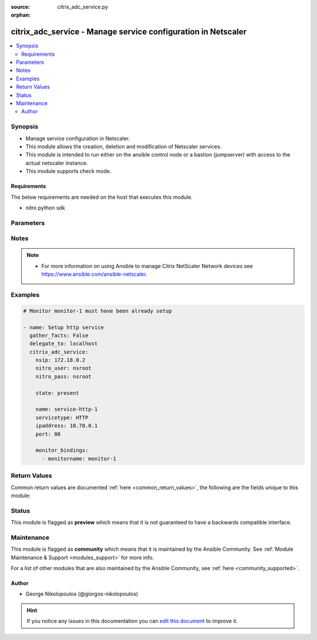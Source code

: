 :source: citrix_adc_service.py

:orphan:

.. _citrix_adc_service_module:


citrix_adc_service - Manage service configuration in Netscaler
++++++++++++++++++++++++++++++++++++++++++++++++++++++++++++++

.. versionadded:: 2.4.0

.. contents::
   :local:
   :depth: 2


Synopsis
--------
- Manage service configuration in Netscaler.
- This module allows the creation, deletion and modification of Netscaler services.
- This module is intended to run either on the ansible  control node or a bastion (jumpserver) with access to the actual netscaler instance.
- This module supports check mode.



Requirements
~~~~~~~~~~~~
The below requirements are needed on the host that executes this module.

- nitro python sdk


Parameters
----------

.. raw:: html

    <table  border=0 cellpadding=0 class="documentation-table">
        <tr>
            <th colspan="2">Parameter</th>
            <th>Choices/<font color="blue">Defaults</font></th>
                        <th width="100%">Comments</th>
        </tr>
                    <tr>
                                                                <td colspan="2">
                    <b>accessdown</b>
                                                                            </td>
                                <td>
                                                                                                                                                                                                                <b>Default:</b><br/><div style="color: blue">no</div>
                                    </td>
                                                                <td>
                                                                        <div>Use Layer 2 mode to bridge the packets sent to this service if it is marked as DOWN. If the service is DOWN, and this parameter is disabled, the packets are dropped.</div>
                                                                                </td>
            </tr>
                                <tr>
                                                                <td colspan="2">
                    <b>appflowlog</b>
                                                                            </td>
                                <td>
                                                                                                                            <ul><b>Choices:</b>
                                                                                                                                                                <li>enabled</li>
                                                                                                                                                                                                <li>disabled</li>
                                                                                    </ul>
                                                                            </td>
                                                                <td>
                                                                        <div>Enable logging of AppFlow information.</div>
                                                                                </td>
            </tr>
                                <tr>
                                                                <td colspan="2">
                    <b>cacheable</b>
                                                                            </td>
                                <td>
                                                                                                                                                                                                                <b>Default:</b><br/><div style="color: blue">no</div>
                                    </td>
                                                                <td>
                                                                        <div>Use the transparent cache redirection virtual server to forward requests to the cache server.</div>
                                                    <div>Note: Do not specify this parameter if you set the Cache Type parameter.</div>
                                                                                </td>
            </tr>
                                <tr>
                                                                <td colspan="2">
                    <b>cachetype</b>
                                                                            </td>
                                <td>
                                                                                                                            <ul><b>Choices:</b>
                                                                                                                                                                <li>TRANSPARENT</li>
                                                                                                                                                                                                <li>REVERSE</li>
                                                                                                                                                                                                <li>FORWARD</li>
                                                                                    </ul>
                                                                            </td>
                                                                <td>
                                                                        <div>Cache type supported by the cache server.</div>
                                                                                </td>
            </tr>
                                <tr>
                                                                <td colspan="2">
                    <b>cip</b>
                                                                            </td>
                                <td>
                                                                                                                            <ul><b>Choices:</b>
                                                                                                                                                                <li>enabled</li>
                                                                                                                                                                                                <li>disabled</li>
                                                                                    </ul>
                                                                            </td>
                                                                <td>
                                                                        <div>Before forwarding a request to the service, insert an HTTP header with the client&#x27;s IPv4 or IPv6 address as its value. Used if the server needs the client&#x27;s IP address for security, accounting, or other purposes, and setting the Use Source IP parameter is not a viable option.</div>
                                                                                </td>
            </tr>
                                <tr>
                                                                <td colspan="2">
                    <b>cipheader</b>
                                                                            </td>
                                <td>
                                                                                                                                                            </td>
                                                                <td>
                                                                        <div>Name for the HTTP header whose value must be set to the IP address of the client. Used with the Client IP parameter. If you set the Client IP parameter, and you do not specify a name for the header, the appliance uses the header name specified for the global Client IP Header parameter (the cipHeader parameter in the set ns param CLI command or the Client IP Header parameter in the Configure HTTP Parameters dialog box at System &gt; Settings &gt; Change HTTP parameters). If the global Client IP Header parameter is not specified, the appliance inserts a header with the name &quot;client-ip.&quot;.</div>
                                                    <div>Minimum length = 1</div>
                                                                                </td>
            </tr>
                                <tr>
                                                                <td colspan="2">
                    <b>cka</b>
                                                                            </td>
                                <td>
                                                                                                                                                            </td>
                                                                <td>
                                                                        <div>Enable client keep-alive for the service.</div>
                                                                                </td>
            </tr>
                                <tr>
                                                                <td colspan="2">
                    <b>cleartextport</b>
                                                                            </td>
                                <td>
                                                                                                                                                            </td>
                                                                <td>
                                                                        <div>Port to which clear text data must be sent after the appliance decrypts incoming SSL traffic. Applicable to transparent SSL services.</div>
                                                    <div>Minimum value = 1</div>
                                                                                </td>
            </tr>
                                <tr>
                                                                <td colspan="2">
                    <b>clttimeout</b>
                                                                            </td>
                                <td>
                                                                                                                                                            </td>
                                                                <td>
                                                                        <div>Time, in seconds, after which to terminate an idle client connection.</div>
                                                    <div>Minimum value = 0</div>
                                                    <div>Maximum value = 31536000</div>
                                                                                </td>
            </tr>
                                <tr>
                                                                <td colspan="2">
                    <b>cmp</b>
                                                                            </td>
                                <td>
                                                                                                                                                            </td>
                                                                <td>
                                                                        <div>Enable compression for the service.</div>
                                                                                </td>
            </tr>
                                <tr>
                                                                <td colspan="2">
                    <b>comment</b>
                                                                            </td>
                                <td>
                                                                                                                                                            </td>
                                                                <td>
                                                                        <div>Any information about the service.</div>
                                                                                </td>
            </tr>
                                <tr>
                                                                <td colspan="2">
                    <b>customserverid</b>
                                                                            </td>
                                <td>
                                                                                                                                                                    <b>Default:</b><br/><div style="color: blue">None</div>
                                    </td>
                                                                <td>
                                                                        <div>Unique identifier for the service. Used when the persistency type for the virtual server is set to Custom Server ID.</div>
                                                                                </td>
            </tr>
                                <tr>
                                                                <td colspan="2">
                    <b>disabled</b>
                    <br/><div style="font-size: small; color: red">bool</div>                                                        </td>
                                <td>
                                                                                                                                                                                                                    <ul><b>Choices:</b>
                                                                                                                                                                <li><div style="color: blue"><b>no</b>&nbsp;&larr;</div></li>
                                                                                                                                                                                                <li>yes</li>
                                                                                    </ul>
                                                                            </td>
                                                                <td>
                                                                        <div>When set to <code>yes</code> the service state will be set to DISABLED.</div>
                                                    <div>When set to <code>no</code> the service state will be set to ENABLED.</div>
                                                    <div>Note that due to limitations of the underlying NITRO API a <code>disabled</code> state change alone does not cause the module result to report a changed status.</div>
                                                                                </td>
            </tr>
                                <tr>
                                                                <td colspan="2">
                    <b>dnsprofilename</b>
                                                                            </td>
                                <td>
                                                                                                                                                            </td>
                                                                <td>
                                                                        <div>Name of the DNS profile to be associated with the service. DNS profile properties will applied to the transactions processed by a service. This parameter is valid only for ADNS and ADNS-TCP services.</div>
                                                    <div>Minimum length = 1</div>
                                                    <div>Maximum length = 127</div>
                                                                                </td>
            </tr>
                                <tr>
                                                                <td colspan="2">
                    <b>downstateflush</b>
                                                                            </td>
                                <td>
                                                                                                                            <ul><b>Choices:</b>
                                                                                                                                                                <li>enabled</li>
                                                                                                                                                                                                <li>disabled</li>
                                                                                    </ul>
                                                                            </td>
                                                                <td>
                                                                        <div>Flush all active transactions associated with a service whose state transitions from UP to DOWN. Do not enable this option for applications that must complete their transactions.</div>
                                                                                </td>
            </tr>
                                <tr>
                                                                <td colspan="2">
                    <b>graceful</b>
                                                                            </td>
                                <td>
                                                                                                                                                                                                                <b>Default:</b><br/><div style="color: blue">no</div>
                                    </td>
                                                                <td>
                                                                        <div>Shut down gracefully, not accepting any new connections, and disabling the service when all of its connections are closed.</div>
                                                                                </td>
            </tr>
                                <tr>
                                                                <td colspan="2">
                    <b>hashid</b>
                                                                            </td>
                                <td>
                                                                                                                                                            </td>
                                                                <td>
                                                                        <div>A numerical identifier that can be used by hash based load balancing methods. Must be unique for each service.</div>
                                                    <div>Minimum value = 1</div>
                                                                                </td>
            </tr>
                                <tr>
                                                                <td colspan="2">
                    <b>healthmonitor</b>
                                                                            </td>
                                <td>
                                                                                                                                                                                                                <b>Default:</b><br/><div style="color: blue">yes</div>
                                    </td>
                                                                <td>
                                                                        <div>Monitor the health of this service</div>
                                                                                </td>
            </tr>
                                <tr>
                                                                <td colspan="2">
                    <b>httpprofilename</b>
                                                                            </td>
                                <td>
                                                                                                                                                            </td>
                                                                <td>
                                                                        <div>Name of the HTTP profile that contains HTTP configuration settings for the service.</div>
                                                    <div>Minimum length = 1</div>
                                                    <div>Maximum length = 127</div>
                                                                                </td>
            </tr>
                                <tr>
                                                                <td colspan="2">
                    <b>instance_ip</b>
                                                            <br/><div style="font-size: small; color: darkgreen">(added in 2.6.0)</div>                </td>
                                <td>
                                                                                                                                                            </td>
                                                                <td>
                                                                        <div>The target Netscaler instance ip address to which all underlying NITRO API calls will be proxied to.</div>
                                                    <div>It is meaningful only when having set <code>mas_proxy_call</code> to <code>true</code></div>
                                                                                </td>
            </tr>
                                <tr>
                                                                <td colspan="2">
                    <b>ip</b>
                                                                            </td>
                                <td>
                                                                                                                                                            </td>
                                                                <td>
                                                                        <div>IP to assign to the service.</div>
                                                    <div>Minimum length = 1</div>
                                                                                </td>
            </tr>
                                <tr>
                                                                <td colspan="2">
                    <b>ipaddress</b>
                                                                            </td>
                                <td>
                                                                                                                                                            </td>
                                                                <td>
                                                                        <div>The new IP address of the service.</div>
                                                                                </td>
            </tr>
                                <tr>
                                                                <td colspan="2">
                    <b>mas_proxy_call</b>
                    <br/><div style="font-size: small; color: red">bool</div>                                        <br/><div style="font-size: small; color: darkgreen">(added in 2.6.0)</div>                </td>
                                <td>
                                                                                                                                                                                                                    <ul><b>Choices:</b>
                                                                                                                                                                <li><div style="color: blue"><b>no</b>&nbsp;&larr;</div></li>
                                                                                                                                                                                                <li>yes</li>
                                                                                    </ul>
                                                                            </td>
                                                                <td>
                                                                        <div>If true the underlying NITRO API calls made by the module will be proxied through a MAS node to the target Netscaler instance.</div>
                                                    <div>{&#x27;When true you must also define the following options&#x27;: &#x27;<em>nitro_auth_token</em>, <em>instance_ip</em>.&#x27;}</div>
                                                                                </td>
            </tr>
                                <tr>
                                                                <td colspan="2">
                    <b>maxbandwidth</b>
                                                                            </td>
                                <td>
                                                                                                                                                            </td>
                                                                <td>
                                                                        <div>Maximum bandwidth, in Kbps, allocated to the service.</div>
                                                    <div>Minimum value = 0</div>
                                                    <div>Maximum value = 4294967287</div>
                                                                                </td>
            </tr>
                                <tr>
                                                                <td colspan="2">
                    <b>maxclient</b>
                                                                            </td>
                                <td>
                                                                                                                                                            </td>
                                                                <td>
                                                                        <div>Maximum number of simultaneous open connections to the service.</div>
                                                    <div>Minimum value = 0</div>
                                                    <div>Maximum value = 4294967294</div>
                                                                                </td>
            </tr>
                                <tr>
                                                                <td colspan="2">
                    <b>maxreq</b>
                                                                            </td>
                                <td>
                                                                                                                                                            </td>
                                                                <td>
                                                                        <div>Maximum number of requests that can be sent on a persistent connection to the service.</div>
                                                    <div>Note: Connection requests beyond this value are rejected.</div>
                                                    <div>Minimum value = 0</div>
                                                    <div>Maximum value = 65535</div>
                                                                                </td>
            </tr>
                                <tr>
                                                                <td colspan="2">
                    <b>monitor_bindings</b>
                                                                            </td>
                                <td>
                                                                                                                                                            </td>
                                                                <td>
                                                                        <div>A list of load balancing monitors to bind to this service.</div>
                                                    <div>Each monitor entry is a dictionary which may contain the following options.</div>
                                                    <div>Note that if not using the built in monitors they must first be setup.</div>
                                                                                </td>
            </tr>
                                                            <tr>
                                                    <td class="elbow-placeholder"></td>
                                                <td colspan="1">
                    <b>dup_weight</b>
                                                                            </td>
                                <td>
                                                                                                                                                            </td>
                                                                <td>
                                                                        <div>Weight to assign to the binding between the monitor and service.</div>
                                                                                </td>
            </tr>
                                <tr>
                                                    <td class="elbow-placeholder"></td>
                                                <td colspan="1">
                    <b>monitorname</b>
                                                                            </td>
                                <td>
                                                                                                                                                            </td>
                                                                <td>
                                                                        <div>Name of the monitor.</div>
                                                                                </td>
            </tr>
                                <tr>
                                                    <td class="elbow-placeholder"></td>
                                                <td colspan="1">
                    <b>dup_state</b>
                                                                            </td>
                                <td>
                                                                                                                            <ul><b>Choices:</b>
                                                                                                                                                                <li>enabled</li>
                                                                                                                                                                                                <li>disabled</li>
                                                                                    </ul>
                                                                            </td>
                                                                <td>
                                                                        <div>State of the monitor.</div>
                                                    <div>The state setting for a monitor of a given type affects all monitors of that type.</div>
                                                    <div>For example, if an HTTP monitor is enabled, all HTTP monitors on the appliance are (or remain) enabled.</div>
                                                    <div>If an HTTP monitor is disabled, all HTTP monitors on the appliance are disabled.</div>
                                                                                </td>
            </tr>
                                <tr>
                                                    <td class="elbow-placeholder"></td>
                                                <td colspan="1">
                    <b>weight</b>
                                                                            </td>
                                <td>
                                                                                                                                                            </td>
                                                                <td>
                                                                        <div>Weight to assign to the binding between the monitor and service.</div>
                                                                                </td>
            </tr>
                    
                                                <tr>
                                                                <td colspan="2">
                    <b>monthreshold</b>
                                                                            </td>
                                <td>
                                                                                                                                                            </td>
                                                                <td>
                                                                        <div>Minimum sum of weights of the monitors that are bound to this service. Used to determine whether to mark a service as UP or DOWN.</div>
                                                    <div>Minimum value = 0</div>
                                                    <div>Maximum value = 65535</div>
                                                                                </td>
            </tr>
                                <tr>
                                                                <td colspan="2">
                    <b>name</b>
                                                                            </td>
                                <td>
                                                                                                                                                            </td>
                                                                <td>
                                                                        <div>Name for the service. Must begin with an ASCII alphabetic or underscore <code>_</code> character, and must contain only ASCII alphanumeric, underscore <code>_</code>, hash <code>#</code>, period <code>.</code>, space <code> </code>, colon <code>:</code>, at <code>@</code>, equals <code>=</code>, and hyphen <code>-</code> characters. Cannot be changed after the service has been created.</div>
                                                    <div>Minimum length = 1</div>
                                                                                </td>
            </tr>
                                <tr>
                                                                <td colspan="2">
                    <b>netprofile</b>
                                                                            </td>
                                <td>
                                                                                                                                                            </td>
                                                                <td>
                                                                        <div>Network profile to use for the service.</div>
                                                    <div>Minimum length = 1</div>
                                                    <div>Maximum length = 127</div>
                                                                                </td>
            </tr>
                                <tr>
                                                                <td colspan="2">
                    <b>nitro_auth_token</b>
                                                            <br/><div style="font-size: small; color: darkgreen">(added in 2.6.0)</div>                </td>
                                <td>
                                                                                                                                                            </td>
                                                                <td>
                                                                        <div>The authentication token provided by a login operation.</div>
                                                                                        <div style="font-size: small; color: darkgreen"><br/>aliases: m, a, s, _, a, u, t, h, _, t, o, k, e, n</div>
                                    </td>
            </tr>
                                <tr>
                                                                <td colspan="2">
                    <b>nitro_pass</b>
                                                                            </td>
                                <td>
                                                                                                                                                            </td>
                                                                <td>
                                                                        <div>The password with which to authenticate to the netscaler node.</div>
                                                                                        <div style="font-size: small; color: darkgreen"><br/>aliases: m, a, s, _, p, a, s, s</div>
                                    </td>
            </tr>
                                <tr>
                                                                <td colspan="2">
                    <b>nitro_protocol</b>
                                                                            </td>
                                <td>
                                                                                                                            <ul><b>Choices:</b>
                                                                                                                                                                <li><div style="color: blue"><b>http</b>&nbsp;&larr;</div></li>
                                                                                                                                                                                                <li>https</li>
                                                                                    </ul>
                                                                            </td>
                                                                <td>
                                                                        <div>Which protocol to use when accessing the nitro API objects.</div>
                                                                                </td>
            </tr>
                                <tr>
                                                                <td colspan="2">
                    <b>nitro_timeout</b>
                                                                            </td>
                                <td>
                                                                                                                                                                    <b>Default:</b><br/><div style="color: blue">310</div>
                                    </td>
                                                                <td>
                                                                        <div>Time in seconds until a timeout error is thrown when establishing a new session with Netscaler</div>
                                                                                </td>
            </tr>
                                <tr>
                                                                <td colspan="2">
                    <b>nitro_user</b>
                                                                            </td>
                                <td>
                                                                                                                                                            </td>
                                                                <td>
                                                                        <div>The username with which to authenticate to the netscaler node.</div>
                                                                                        <div style="font-size: small; color: darkgreen"><br/>aliases: m, a, s, _, u, s, e, r</div>
                                    </td>
            </tr>
                                <tr>
                                                                <td colspan="2">
                    <b>nsip</b>
                                        <br/><div style="font-size: small; color: red">required</div>                                    </td>
                                <td>
                                                                                                                                                            </td>
                                                                <td>
                                                                        <div>The ip address of the netscaler appliance where the nitro API calls will be made.</div>
                                                    <div>The port can be specified with the colon (:). E.g. 192.168.1.1:555.</div>
                                                                                        <div style="font-size: small; color: darkgreen"><br/>aliases: m, a, s, _, i, p</div>
                                    </td>
            </tr>
                                <tr>
                                                                <td colspan="2">
                    <b>pathmonitor</b>
                                                                            </td>
                                <td>
                                                                                                                                                            </td>
                                                                <td>
                                                                        <div>Path monitoring for clustering.</div>
                                                                                </td>
            </tr>
                                <tr>
                                                                <td colspan="2">
                    <b>pathmonitorindv</b>
                                                                            </td>
                                <td>
                                                                                                                                                            </td>
                                                                <td>
                                                                        <div>Individual Path monitoring decisions.</div>
                                                                                </td>
            </tr>
                                <tr>
                                                                <td colspan="2">
                    <b>port</b>
                                                                            </td>
                                <td>
                                                                                                                                                            </td>
                                                                <td>
                                                                        <div>Port number of the service.</div>
                                                    <div>Range 1 - 65535</div>
                                                    <div>* in CLI is represented as 65535 in NITRO API</div>
                                                                                </td>
            </tr>
                                <tr>
                                                                <td colspan="2">
                    <b>processlocal</b>
                                                                            </td>
                                <td>
                                                                                                                            <ul><b>Choices:</b>
                                                                                                                                                                <li>enabled</li>
                                                                                                                                                                                                <li>disabled</li>
                                                                                    </ul>
                                                                            </td>
                                                                <td>
                                                                        <div>By turning on this option packets destined to a service in a cluster will not under go any steering. Turn this option for single packet request response mode or when the upstream device is performing a proper RSS for connection based distribution.</div>
                                                                                </td>
            </tr>
                                <tr>
                                                                <td colspan="2">
                    <b>rtspsessionidremap</b>
                                                                            </td>
                                <td>
                                                                                                                                                                                                                <b>Default:</b><br/><div style="color: blue">no</div>
                                    </td>
                                                                <td>
                                                                        <div>Enable RTSP session ID mapping for the service.</div>
                                                                                </td>
            </tr>
                                <tr>
                                                                <td colspan="2">
                    <b>save_config</b>
                    <br/><div style="font-size: small; color: red">bool</div>                                                        </td>
                                <td>
                                                                                                                                                                                                                    <ul><b>Choices:</b>
                                                                                                                                                                <li>no</li>
                                                                                                                                                                                                <li><div style="color: blue"><b>yes</b>&nbsp;&larr;</div></li>
                                                                                    </ul>
                                                                            </td>
                                                                <td>
                                                                        <div>If true the module will save the configuration on the netscaler node if it makes any changes.</div>
                                                    <div>The module will not save the configuration on the netscaler node if it made no changes.</div>
                                                                                </td>
            </tr>
                                <tr>
                                                                <td colspan="2">
                    <b>serverid</b>
                                                                            </td>
                                <td>
                                                                                                                                                            </td>
                                                                <td>
                                                                        <div>The identifier for the service. This is used when the persistency type is set to Custom Server ID.</div>
                                                                                </td>
            </tr>
                                <tr>
                                                                <td colspan="2">
                    <b>servername</b>
                                                                            </td>
                                <td>
                                                                                                                                                            </td>
                                                                <td>
                                                                        <div>Name of the server that hosts the service.</div>
                                                    <div>Minimum length = 1</div>
                                                                                </td>
            </tr>
                                <tr>
                                                                <td colspan="2">
                    <b>servicetype</b>
                                                                            </td>
                                <td>
                                                                                                                            <ul><b>Choices:</b>
                                                                                                                                                                <li>HTTP</li>
                                                                                                                                                                                                <li>FTP</li>
                                                                                                                                                                                                <li>TCP</li>
                                                                                                                                                                                                <li>UDP</li>
                                                                                                                                                                                                <li>SSL</li>
                                                                                                                                                                                                <li>SSL_BRIDGE</li>
                                                                                                                                                                                                <li>SSL_TCP</li>
                                                                                                                                                                                                <li>DTLS</li>
                                                                                                                                                                                                <li>NNTP</li>
                                                                                                                                                                                                <li>RPCSVR</li>
                                                                                                                                                                                                <li>DNS</li>
                                                                                                                                                                                                <li>ADNS</li>
                                                                                                                                                                                                <li>SNMP</li>
                                                                                                                                                                                                <li>RTSP</li>
                                                                                                                                                                                                <li>DHCPRA</li>
                                                                                                                                                                                                <li>ANY</li>
                                                                                                                                                                                                <li>SIP_UDP</li>
                                                                                                                                                                                                <li>SIP_TCP</li>
                                                                                                                                                                                                <li>SIP_SSL</li>
                                                                                                                                                                                                <li>DNS_TCP</li>
                                                                                                                                                                                                <li>ADNS_TCP</li>
                                                                                                                                                                                                <li>MYSQL</li>
                                                                                                                                                                                                <li>MSSQL</li>
                                                                                                                                                                                                <li>ORACLE</li>
                                                                                                                                                                                                <li>RADIUS</li>
                                                                                                                                                                                                <li>RADIUSListener</li>
                                                                                                                                                                                                <li>RDP</li>
                                                                                                                                                                                                <li>DIAMETER</li>
                                                                                                                                                                                                <li>SSL_DIAMETER</li>
                                                                                                                                                                                                <li>TFTP</li>
                                                                                                                                                                                                <li>SMPP</li>
                                                                                                                                                                                                <li>PPTP</li>
                                                                                                                                                                                                <li>GRE</li>
                                                                                                                                                                                                <li>SYSLOGTCP</li>
                                                                                                                                                                                                <li>SYSLOGUDP</li>
                                                                                                                                                                                                <li>FIX</li>
                                                                                                                                                                                                <li>SSL_FIX</li>
                                                                                    </ul>
                                                                            </td>
                                                                <td>
                                                                        <div>Protocol in which data is exchanged with the service.</div>
                                                                                </td>
            </tr>
                                <tr>
                                                                <td colspan="2">
                    <b>sp</b>
                                                                            </td>
                                <td>
                                                                                                                                                            </td>
                                                                <td>
                                                                        <div>Enable surge protection for the service.</div>
                                                                                </td>
            </tr>
                                <tr>
                                                                <td colspan="2">
                    <b>state</b>
                                                                            </td>
                                <td>
                                                                                                                            <ul><b>Choices:</b>
                                                                                                                                                                <li><div style="color: blue"><b>present</b>&nbsp;&larr;</div></li>
                                                                                                                                                                                                <li>absent</li>
                                                                                    </ul>
                                                                            </td>
                                                                <td>
                                                                        <div>The state of the resource being configured by the module on the netscaler node.</div>
                                                    <div>When present the resource will be created if needed and configured according to the module&#x27;s parameters.</div>
                                                    <div>When absent the resource will be deleted from the netscaler node.</div>
                                                                                </td>
            </tr>
                                <tr>
                                                                <td colspan="2">
                    <b>svrtimeout</b>
                                                                            </td>
                                <td>
                                                                                                                                                            </td>
                                                                <td>
                                                                        <div>Time, in seconds, after which to terminate an idle server connection.</div>
                                                    <div>Minimum value = 0</div>
                                                    <div>Maximum value = 31536000</div>
                                                                                </td>
            </tr>
                                <tr>
                                                                <td colspan="2">
                    <b>tcpb</b>
                                                                            </td>
                                <td>
                                                                                                                                                            </td>
                                                                <td>
                                                                        <div>Enable TCP buffering for the service.</div>
                                                                                </td>
            </tr>
                                <tr>
                                                                <td colspan="2">
                    <b>tcpprofilename</b>
                                                                            </td>
                                <td>
                                                                                                                                                            </td>
                                                                <td>
                                                                        <div>Name of the TCP profile that contains TCP configuration settings for the service.</div>
                                                    <div>Minimum length = 1</div>
                                                    <div>Maximum length = 127</div>
                                                                                </td>
            </tr>
                                <tr>
                                                                <td colspan="2">
                    <b>td</b>
                                                                            </td>
                                <td>
                                                                                                                                                            </td>
                                                                <td>
                                                                        <div>Integer value that uniquely identifies the traffic domain in which you want to configure the entity. If you do not specify an ID, the entity becomes part of the default traffic domain, which has an ID of 0.</div>
                                                    <div>Minimum value = 0</div>
                                                    <div>Maximum value = 4094</div>
                                                                                </td>
            </tr>
                                <tr>
                                                                <td colspan="2">
                    <b>useproxyport</b>
                                                                            </td>
                                <td>
                                                                                                                                                            </td>
                                                                <td>
                                                                        <div>Use the proxy port as the source port when initiating connections with the server. With the NO setting, the client-side connection port is used as the source port for the server-side connection.</div>
                                                    <div>Note: This parameter is available only when the Use Source IP (USIP) parameter is set to YES.</div>
                                                                                </td>
            </tr>
                                <tr>
                                                                <td colspan="2">
                    <b>usip</b>
                                                                            </td>
                                <td>
                                                                                                                                                            </td>
                                                                <td>
                                                                        <div>Use the client&#x27;s IP address as the source IP address when initiating a connection to the server. When creating a service, if you do not set this parameter, the service inherits the global Use Source IP setting (available in the enable ns mode and disable ns mode CLI commands, or in the System &gt; Settings &gt; Configure modes &gt; Configure Modes dialog box). However, you can override this setting after you create the service.</div>
                                                                                </td>
            </tr>
                                <tr>
                                                                <td colspan="2">
                    <b>validate_certs</b>
                                                                            </td>
                                <td>
                                                                                                                                                                    <b>Default:</b><br/><div style="color: blue">yes</div>
                                    </td>
                                                                <td>
                                                                        <div>If <code>no</code>, SSL certificates will not be validated. This should only be used on personally controlled sites using self-signed certificates.</div>
                                                                                </td>
            </tr>
                        </table>
    <br/>


Notes
-----

.. note::
    - For more information on using Ansible to manage Citrix NetScaler Network devices see https://www.ansible.com/ansible-netscaler.


Examples
--------

.. code-block:: yaml+jinja

    
    # Monitor monitor-1 must have been already setup

    - name: Setup http service
      gather_facts: False
      delegate_to: localhost
      citrix_adc_service:
        nsip: 172.18.0.2
        nitro_user: nsroot
        nitro_pass: nsroot

        state: present

        name: service-http-1
        servicetype: HTTP
        ipaddress: 10.78.0.1
        port: 80

        monitor_bindings:
          - monitorname: monitor-1




Return Values
-------------
Common return values are documented :ref:`here <common_return_values>`, the following are the fields unique to this module:

.. raw:: html

    <table border=0 cellpadding=0 class="documentation-table">
        <tr>
            <th colspan="1">Key</th>
            <th>Returned</th>
            <th width="100%">Description</th>
        </tr>
                    <tr>
                                <td colspan="1">
                    <b>diff</b>
                    <br/><div style="font-size: small; color: red">dict</div>
                                    </td>
                <td>failure</td>
                <td>
                                            <div>A dictionary with a list of differences between the actual configured object and the configuration specified in the module</div>
                                        <br/>
                                            <div style="font-size: smaller"><b>Sample:</b></div>
                                                <div style="font-size: smaller; color: blue; word-wrap: break-word; word-break: break-all;">{ &#x27;clttimeout&#x27;: &#x27;difference. ours: (float) 10.0 other: (float) 20.0&#x27; }</div>
                                    </td>
            </tr>
                                <tr>
                                <td colspan="1">
                    <b>loglines</b>
                    <br/><div style="font-size: small; color: red">list</div>
                                    </td>
                <td>always</td>
                <td>
                                            <div>list of logged messages by the module</div>
                                        <br/>
                                            <div style="font-size: smaller"><b>Sample:</b></div>
                                                <div style="font-size: smaller; color: blue; word-wrap: break-word; word-break: break-all;">[&#x27;message 1&#x27;, &#x27;message 2&#x27;]</div>
                                    </td>
            </tr>
                        </table>
    <br/><br/>


Status
------



This module is flagged as **preview** which means that it is not guaranteed to have a backwards compatible interface.



Maintenance
-----------

This module is flagged as **community** which means that it is maintained by the Ansible Community. See :ref:`Module Maintenance & Support <modules_support>` for more info.

For a list of other modules that are also maintained by the Ansible Community, see :ref:`here <community_supported>`.





Author
~~~~~~

- George Nikolopoulos (@giorgos-nikolopoulos)


.. hint::
    If you notice any issues in this documentation you can `edit this document <https://github.com/ansible/ansible/edit/devel/lib/ansible/modules/citrix_adc_service.py?description=%3C!---%20Your%20description%20here%20--%3E%0A%0A%2Blabel:%20docsite_pr>`_ to improve it.
